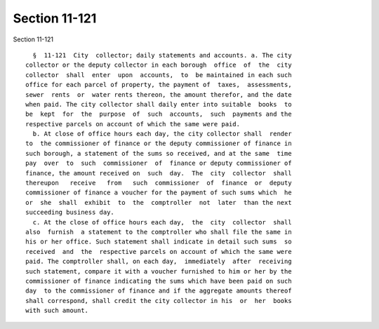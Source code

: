 Section 11-121
==============

Section 11-121 ::    
        
     
        §  11-121  City  collector; daily statements and accounts. a. The city
      collector or the deputy collector in each borough  office  of  the  city
      collector  shall  enter  upon  accounts,  to  be maintained in each such
      office for each parcel of property, the payment of  taxes,  assessments,
      sewer  rents  or  water rents thereon, the amount therefor, and the date
      when paid. The city collector shall daily enter into suitable  books  to
      be  kept  for  the  purpose  of  such  accounts,  such  payments and the
      respective parcels on account of which the same were paid.
        b. At close of office hours each day, the city collector shall  render
      to  the commissioner of finance or the deputy commissioner of finance in
      such borough, a statement of the sums so received, and at the same  time
      pay  over  to  such  commissioner  of  finance or deputy commissioner of
      finance, the amount received on  such  day.  The  city  collector  shall
      thereupon   receive   from   such  commissioner  of  finance  or  deputy
      commissioner of finance a voucher for the payment of such sums which  he
      or  she  shall  exhibit  to  the  comptroller  not  later  than the next
      succeeding business day.
        c. At the close of office hours each day,  the  city  collector  shall
      also  furnish  a statement to the comptroller who shall file the same in
      his or her office. Such statement shall indicate in detail such sums  so
      received  and  the  respective parcels on account of which the same were
      paid. The comptroller shall, on each day,  immediately  after  receiving
      such statement, compare it with a voucher furnished to him or her by the
      commissioner of finance indicating the sums which have been paid on such
      day  to the commissioner of finance and if the aggregate amounts thereof
      shall correspond, shall credit the city collector in his  or  her  books
      with such amount.
    
    
    
    
    
    
    
